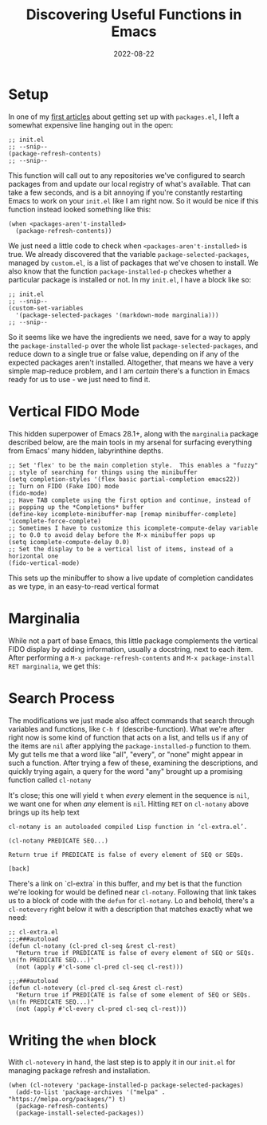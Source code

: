 #+title: Discovering Useful Functions in Emacs
#+date: 2022-08-22

* Setup

In one of my [[https://robbmann.io/posts/005_emacs_1_packages/][first articles]] about getting set up with =packages.el=, I
left a somewhat expensive line hanging out in the open:

#+begin_src elisp
;; init.el
;; --snip--
(package-refresh-contents)
;; --snip--
#+end_src

This function will call out to any repositories we've configured to
search packages from and update our local registry of what's
available.  That can take a few seconds, and is a bit annoying if
you're constantly restarting Emacs to work on your =init.el= like I am
right now.  So it would be nice if this function instead looked
something like this:

#+begin_src elisp
(when <packages-aren't-installed>
  (package-refresh-contents))
#+end_src

We just need a little code to check when =<packages-aren't-installed>=
is true.  We already discovered that the variable
=package-selected-packages=, managed by =custom.el=, is a list of
packages that we've chosen to install.  We also know that the function
=package-installed-p= checkes whether a particular package is
installed or not.  In my =init.el=, I have a block like so:

#+begin_src elisp
;; init.el
;; --snip--
(custom-set-variables
  '(package-selected-packages '(markdown-mode marginalia)))
;; --snip--
#+end_src

So it seems like we have the ingredients we need, save for a way to
apply the =package-installed-p= over the whole list
=package-selected-packages=, and reduce down to a single true or false
value, depending on if any of the expected packages aren't installed.
Altogether, that means we have a very simple map-reduce problem, and I
am /certain/ there's a function in Emacs ready for us to use - we just
need to find it.

* Vertical FIDO Mode

This hidden superpower of Emacs 28.1+, along with the =marginalia=
package described below, are the main tools in my arsenal for
surfacing everything from Emacs' many hidden, labyrinthine depths.

#+begin_src elisp
;; Set 'flex' to be the main completion style.  This enables a "fuzzy"
;; style of searching for things using the minibuffer
(setq completion-styles '(flex basic partial-completion emacs22))
;; Turn on FIDO (Fake IDO) mode
(fido-mode)
;; Have TAB complete using the first option and continue, instead of
;; popping up the *Completions* buffer
(define-key icomplete-minibuffer-map [remap minibuffer-complete] 'icomplete-force-complete)
;; Sometimes I have to customize this icomplete-compute-delay variable
;; to 0.0 to avoid delay before the M-x minibuffer pops up
(setq icomplete-compute-delay 0.0)
;; Set the display to be a vertical list of items, instead of a horizontal one
(fido-vertical-mode)
#+end_src

This sets up the minibuffer to show a live update of completion
candidates as we type, in an easy-to-read vertical format

[[file:./vert-fido.png]]

* Marginalia

While not a part of base Emacs, this little package complements the
vertical FIDO display by adding information, usually a docstring, next
to each item.  After performing a =M-x package-refresh-contents= and
=M-x package-install RET marginalia=, we get this:

[[file:./fido-marginalia.png]]

* Search Process

The modifications we just made also affect commands that search
through variables and functions, like =C-h f= (describe-function).
What we're after right now is some kind of function that acts on a
list, and tells us if any of the items are =nil= after applying the
=package-installed-p= function to them.  My gut tells me that a word
like "all", "every", or "none" might appear in such a function.  After
trying a few of these, examining the descriptions, and quickly trying
again, a query for the word "any" brought up a promising function
called =cl-notany=

[[file:./any-query.png]]

It's close; this one will yield =t= when /every/ element in the
sequence is =nil=, we want one for when /any/ element is =nil=.
Hitting =RET= on =cl-notany= above brings up its help text

#+begin_example
cl-notany is an autoloaded compiled Lisp function in ‘cl-extra.el’.

(cl-notany PREDICATE SEQ...)

Return true if PREDICATE is false of every element of SEQ or SEQs.

[back]
#+end_example

There's a link on `cl-extra` in this buffer, and my bet is that the
function we're looking for would be defined near =cl-notany=.
Following that link takes us to a block of code with the =defun= for
=cl-notany=.  Lo and behold, there's a =cl-notevery= right below it
with a description that matches exactly what we need:

#+begin_src elisp
;; cl-extra.el
;;;###autoload
(defun cl-notany (cl-pred cl-seq &rest cl-rest)
  "Return true if PREDICATE is false of every element of SEQ or SEQs.
\n(fn PREDICATE SEQ...)"
  (not (apply #'cl-some cl-pred cl-seq cl-rest)))

;;;###autoload
(defun cl-notevery (cl-pred cl-seq &rest cl-rest)
  "Return true if PREDICATE is false of some element of SEQ or SEQs.
\n(fn PREDICATE SEQ...)"
  (not (apply #'cl-every cl-pred cl-seq cl-rest)))
#+end_src

* Writing the =when= block

With =cl-notevery= in hand, the last step is to apply it in our =init.el=
for managing package refresh and installation.

#+begin_src elisp
(when (cl-notevery 'package-installed-p package-selected-packages)
  (add-to-list 'package-archives '("melpa" . "https://melpa.org/packages/") t)
  (package-refresh-contents)
  (package-install-selected-packages))
#+end_src

